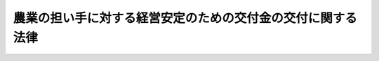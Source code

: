 .. _H18HO088:

============================================================
農業の担い手に対する経営安定のための交付金の交付に関する法律
============================================================

.. raw:: html
    
    
    <b>農業の担い手に対する経営安定のための交付金の交付に関する法律<br>
    （平成十八年六月二十一日法律第八十八号）</b><br><br><div align="right">最終改正：平成二一年六月二四日法律第五七号</div><br><p>
    </p><div class="arttitle"><a name="1000000000000000000000000000000000000000000000000100000000000000000000000000000">（目的）</a>
    </div><div class="item"><b>第一条</b>
    <a name="1000000000000000000000000000000000000000000000000100000000001000000000000000000"></a>
    　この法律は、米穀、麦その他の重要な農産物に係る農業の担い手に対し、我が国における生産条件と外国における生産条件の格差から生ずる不利を補正するための交付金及び農業収入の減少がその農業経営に及ぼす影響を緩和するための交付金を交付する措置を講ずることにより、その農業経営の安定を図り、もって国民に対する食料の安定供給の確保に資することを目的とする。
    </div>
    
    <p>
    </p><div class="arttitle"><a name="1000000000000000000000000000000000000000000000000200000000000000000000000000000">（定義）</a>
    </div><div class="item"><b>第二条</b>
    <a name="1000000000000000000000000000000000000000000000000200000000001000000000000000000"></a>
    　この法律において「対象農産物」とは、米穀、麦、大豆、てん菜、でん粉の製造の用に供するばれいしょその他の農産物であって、次の各号のいずれにも該当するものとして政令で定めるものをいう。
    <div class="number"><b><a name="1000000000000000000000000000000000000000000000000200000000001000000001000000000">一</a>
    </b>
    　国民に対する熱量の供給を図る上で特に重要なもの
    </div>
    <div class="number"><b><a name="1000000000000000000000000000000000000000000000000200000000001000000002000000000">二</a>
    </b>
    　前号に該当する他の農産物と組み合わせた生産が広く行われているもの
    </div>
    </div>
    <div class="item"><b><a name="1000000000000000000000000000000000000000000000000200000000002000000000000000000">２</a>
    </b>
    　この法律において「対象農業者」とは、次に掲げる要件に該当する者をいう。
    <div class="number"><b><a name="1000000000000000000000000000000000000000000000000200000000002000000001000000000">一</a>
    </b>
    　次のいずれかに該当するものであること。<div class="para1"><b>イ</b>　<a href="/cgi-bin/idxrefer.cgi?H_FILE=%8f%ba%8c%dc%8c%dc%96%40%98%5a%8c%dc&amp;REF_NAME=%94%5f%8b%c6%8c%6f%89%63%8a%ee%94%d5%8b%ad%89%bb%91%a3%90%69%96%40&amp;ANCHOR_F=&amp;ANCHOR_T=" target="inyo">農業経営基盤強化促進法</a>
    （昭和五十五年法律第六十五号）<a href="/cgi-bin/idxrefer.cgi?H_FILE=%8f%ba%8c%dc%8c%dc%96%40%98%5a%8c%dc&amp;REF_NAME=%91%e6%8f%5c%93%f1%8f%f0%82%cc%93%f1%91%e6%88%ea%8d%80&amp;ANCHOR_F=1000000000000000000000000000000000000000000000001200200000001000000000000000000&amp;ANCHOR_T=1000000000000000000000000000000000000000000000001200200000001000000000000000000#1000000000000000000000000000000000000000000000001200200000001000000000000000000" target="inyo">第十二条の二第一項</a>
    に規定する認定農業者であって、その耕作の業務の規模が対象農産物の効率的な生産を図る上で適切なものとして農林水産省令で定める基準に適合するもの</div>
    <div class="para1"><b>ロ</b>　<a href="/cgi-bin/idxrefer.cgi?H_FILE=%8f%ba%8c%dc%8c%dc%96%40%98%5a%8c%dc&amp;REF_NAME=%94%5f%8b%c6%8c%6f%89%63%8a%ee%94%d5%8b%ad%89%bb%91%a3%90%69%96%40%91%e6%93%f1%8f%5c%8e%4f%8f%f0%91%e6%8e%6c%8d%80&amp;ANCHOR_F=1000000000000000000000000000000000000000000000002300000000004000000000000000000&amp;ANCHOR_T=1000000000000000000000000000000000000000000000002300000000004000000000000000000#1000000000000000000000000000000000000000000000002300000000004000000000000000000" target="inyo">農業経営基盤強化促進法第二十三条第四項</a>
    に規定する特定農業団体その他の委託を受けて農作業を行う組織（地域における農地の利用の集積を確実に行うと見込まれること、農業経営を営む法人となることが確実であると見込まれることその他の農林水産省令で定める要件を満たすものに限り、法人を除く。）であって、その耕作の業務の規模が対象農産物の効率的な生産を図る上で適切なものとして農林水産省令で定める基準に適合するもの</div>
    
    </div>
    <div class="number"><b><a name="1000000000000000000000000000000000000000000000000200000000002000000002000000000">二</a>
    </b>
    　環境と調和のとれた農業生産に関して農林水産省令で定める基準を遵守していること。
    </div>
    <div class="number"><b><a name="1000000000000000000000000000000000000000000000000200000000002000000003000000000">三</a>
    </b>
    　その耕作の業務の対象となる農地のうちに、現に耕作の目的に供されておらず、かつ、引き続き耕作の目的に供されないと見込まれる農地として農林水産省令で定めるものがないこと。
    </div>
    </div>
    
    <p>
    </p><div class="arttitle"><a name="1000000000000000000000000000000000000000000000000300000000000000000000000000000">（生産条件に関する不利を補正するための交付金の交付）</a>
    </div><div class="item"><b>第三条</b>
    <a name="1000000000000000000000000000000000000000000000000300000000001000000000000000000"></a>
    　政府は、毎年度、予算の範囲内において、特定対象農産物（対象農産物のうち、我が国における標準的な生産費が標準的な販売価格を超えると認められるものとして政令で定めるものをいう。以下同じ。）の我が国における生産条件と外国における生産条件の格差から生ずる不利を補正するため、対象農業者に対し、次に掲げる交付金を交付するものとする。
    <div class="number"><b><a name="1000000000000000000000000000000000000000000000000300000000001000000001000000000">一</a>
    </b>
    　当該年度の前年度以前の農林水産省令で定める期間における対象農業者の特定対象農産物の期間平均生産面積（当該期間におけるその者の特定対象農産物の生産量をそれぞれ農林水産省令で定めるところにより生産面積に換算したものを基準として、農林水産省令で定めるところにより算出した面積をいう。以下同じ。）に応じて交付する交付金
    </div>
    <div class="number"><b><a name="1000000000000000000000000000000000000000000000000300000000001000000002000000000">二</a>
    </b>
    　当該年度において対象農業者が生産した特定対象農産物の品質及び生産量に応じて交付する交付金
    </div>
    </div>
    <div class="item"><b><a name="1000000000000000000000000000000000000000000000000300%E3%80%81%E8%B2%A9%E5%A3%B2%E4%BE%A1%E6%A0%BC%E5%8F%8A%E3%81%B3%E5%8D%98%E4%BD%8D%E9%9D%A2%E7%A9%8D%E5%BD%93%E3%81%9F%E3%82%8A%E3%81%AE%E5%8F%8E%E7%A9%AB%E9%87%8F%E4%B8%A6%E3%81%B3%E3%81%AB%E7%89%B9%E5%AE%9A%E5%AF%BE%E8%B1%A1%E8%BE%B2%E7%94%A3%E7%89%A9%E3%81%AE%E7%A8%AE%E9%A1%9E%E5%88%A5%E5%8F%8A%E3%81%B3%E5%93%81%E8%B3%AA%E5%8C%BA%E5%88%86%E5%88%A5%E3%81%AE%E9%9C%80%E8%A6%81%E5%8F%8A%E3%81%B3%E4%BE%9B%E7%B5%A6%E3%81%AE%E5%8B%95%E5%90%91%E3%82%92%E8%80%83%E6%85%AE%E3%81%97%E3%81%A6%E5%AE%9A%E3%82%81%E3%82%8B%E3%82%82%E3%81%AE%E3%81%A8%E3%81%99%E3%82%8B%E3%80%82%0A&lt;/DIV&gt;%0A&lt;DIV%20class=" item><b><a name="1000000000000000000000000000000000000000000000000300000000006000000000000000000">６</a>
    </b>
    　農林水産大臣は、面積単価又は数量単価（以下「面積単価等」という。）を定めるに当たっては、第一項各号の交付金の交付により特定対象農産物の生産に要する標準的な費用の額と特定対象農産物の販売による標準的な収入の額との差額の補てんを図ることを旨としなければならない。
    </a></b></div>
    <div class="item"><b><a name="1000000000000000000000000000000000000000000000000300000000007000000000000000000">７</a>
    </b>
    　農林水産大臣は、面積単価等を定めようとするときは、食料・農業・農村政策審議会の意見を聴かなければならない。
    </div>
    <div class="item"><b><a name="1000000000000000000000000000000000000000000000000300000000008000000000000000000">８</a>
    </b>
    　農林水産大臣は、面積単価等を定めたときは、遅滞なく、これを告示するものとする。
    </div>
    
    <p>
    </p><div class="arttitle"><a name="1000000000000000000000000000000000000000000000000400000000000000000000000000000">（収入の減少が農業経営に及ぼす影響を緩和するための交付金の交付）</a>
    </div><div class="item"><b>第四条</b>
    <a name="1000000000000000000000000000000000000000000000000400000000001000000000000000000"></a>
    　政府は、毎年度、予算の範囲内において、当該年度の前年度における対象農産物に係る収入の額として農林水産省令で定めるところにより対象農業者ごとに算出した額（以下「前年度収入額」という。）が、対象農産物に係る標準的な収入の額として農林水産省令で定めるところにより対象農業者ごとに算出した額（以下「標準的収入額」という。）を下回った場合には、これによる対象農業者の農業経営に及ぼす影響を緩和するため、対象農業者（収入の減少がその経営に及ぼす影響を緩和するための積立金であってその額その他の事項が農林水産省令で定める基準に適合するものを積み立てているものに限る。）に対し、交付金を交付するものとする。
    </div>
    <div class="item"><b><a name="1000000000000000000000000000000000000000000000000400000000002000000000000000000">２</a>
    </b>
    　前項の交付金の金額は、対象農業者ごとに、標準的収入額と前年度収入額との差額、当該差額の発生がその農業経営に及ぼす影響及び収入の減少に備えて行われる取組の状況を考慮して農林水産省令で定めるところにより算定した金額とする。
    </div>
    <div class="item"><b><a name="1000000000000000000000000000000000000000000000000400000000003000000000000000000">３</a>
    </b>
    　農林水産大臣は、前項の農林水産省令を制定し、又は改正しようとするときは、食料・農業・農村政策審議会の意見を聴かなければならない。
    </div>
    
    <p>
    </p><div class="arttitle"><a name="1000000000000000000000000000000000000000000000000500000000000000000000000000000">（交付金の交付の申請等）</a>
    </div><div class="item"><b>第五条</b>
    <a name="1000000000000000000000000000000000000000000000000500000000001000000000000000000"></a>
    　第三条第一項各号又は前条第一項の交付金の交付を受けようとする者は、農林水産省令で定めるところにより、農林水産大臣に交付の申請をしなければならない。
    </div>
    <div class="item"><b><a name="1000000000000000000000000000000000000000000000000500000000002000000000000000000">２</a>
    </b>
    　前項に定めるもののほか、第三条第一項各号又は前条第一項の交付金の交付に関し必要な事項は、農林水産省令で定める。
    </div>
    
    <p>
    </p><div class="arttitle"><a name="1000000000000000000000000000000000000000000000000600000000000000000000000000000">（交付金の返還）</a>
    </div><div class="item"><b>第六条</b>
    <a name="1000000000000000000000000000000000000000000000000600000000001000000000000000000"></a>
    　偽りその他不正の手段により第三条第一項各号又は第四条第一項の交付金の交付を受けた者があるときは、農林水産大臣は、その者に対してその交付を受けた交付金の全部又は一部の返還を命ずることができる。
    </div>
    <div class="item"><b><a name="1000000000000000000000000000000000000000000000000600000000002000000000000000000">２</a>
    </b>
    　前項の規定により返還を命ぜられた金額を納付しない者があるときは、農林水産大臣は、期限を指定してこれを督促しなければならない。
    </div>
    <div class="item"><b><a name="1000000000000000000000000000000000000000000000000600000000003000000000000000000">３</a>
    </b>
    　前項の規定による督促を受けた者がその指定期限までに第一項の規定により返還を命ぜられた金額を納付しないときは、農林水産大臣は、国税滞納処分の例によりこれを処分することができる。
    </div>
    <div class="item"><b><a name="1000000000000000000000000000000000000000000000000600000000004000000000000000000">４</a>
    </b>
    　前項の規定による徴収金の先取特権の順位は、国税及び地方税に次ぐものとする。
    </div>
    
    <p>
    </p><div class="arttitle"><a name="1000000000000000000000000000000000000000000000000700000000000000000000000000000">（報告及び検査）</a>
    </div><div class="item"><b>第七条</b>
    <a name="1000000000000000000000000000000000000000000000000700000000001000000000000000000"></a>
    　農林水産大臣は、この法律の施行に必要な限度において、第三条第一項各号若しくは第四条第一項の交付金の交付を受け、若しくは受けようとする者若しくはこれらの者からその生産した農産物の加工若しくは販売の委託を受け若しくは当該農産物の売渡しを受けた者に対し、必要な事項の報告を求め、又はその職員に、これらの者の事務所その他の事業場に立ち入り、帳簿その他の物件を検査させることができる。
    </div>
    <div class="item"><b><a name="1000000000000000000000000000000000000000000000000700000000002000000000000000000">２</a>
    </b>
    　前項の規定により職員が立入検査をする場合には、その身分を示す証明書を携帯し、関係人に提示しなければならない。
    </div>
    <div class="item"><b><a name="1000000000000000000000000000000000000000000000000700000000003000000000000000000">３</a>
    </b>
    　第一項の規定による立入検査の権限は、犯罪捜査のために認められたものと解してはならない。
    </div>
    
    <p>
    </p><div class="arttitle"><a name="1000000000000000000000000000000000000000000000000800000000000000000000000000000">（罰則）</a>
    </div><div class="item"><b>第八条</b>
    <a name="1000000000000000000000000000000000000000000000000800000000001000000000000000000"></a>
    　偽りその他不正の手段により第三条第一項各号又は第四条第一項の交付金の交付を受けた者は、三年以下の懲役又は百万円以下の罰金に処する。ただし、<a href="/cgi-bin/idxrefer.cgi?H_FILE=%96%be%8e%6c%81%5a%96%40%8e%6c%8c%dc&amp;REF_NAME=%8c%59%96%40&amp;ANCHOR_F=&amp;ANCHOR_T=" target="inyo">刑法</a>
    （明治四十年法律第四十五号）に正条があるときは、<a href="/cgi-bin/idxrefer.cgi?H_FILE=%96%be%8e%6c%81%5a%96%40%8e%6c%8c%dc&amp;REF_NAME=%8c%59%96%40&amp;ANCHOR_F=&amp;ANCHOR_T=" target="inyo">刑法</a>
    による。
    </div>
    
    <p>
    </p><div class="item"><b><a name="1000000000000000000000000000000000000000000000000900000000000000000000000000000">第九条</a>
    </b>
    <a name="1000000000000000000000000000000000000000000000000900000000001000000000000000000"></a>
    　第七条第一項の規定による報告をせず、若しくは虚偽の報告をし、又は同項の規定による検査を拒み、妨げ、若しくは忌避した者は、三十万円以下の罰金に処いて適用する。
    </div>
    
    <p>
    </p><div class="arttitle">（面積単価等に関する経過措置）</div>
    <div class="item"><b>第二条</b>
    　農林水産大臣は、この法律の施行前においても、第三条第三項及び第五項から第八項までの規定の例により、面積単価等を定め、これを告示することができる。
    </div>
    <div class="item"><b>２</b>
    　前項の規定により定められた面積単価等は、この法律の施行の日において第三条第三項又は第五項の規定により定められたものとみなす。
    </div>
    
    <p>
    </p><div class="arttitle">（施行のために必要な準備）</div>
    <div class="item"><b>第三条</b>
    　農林水産大臣は、第四条第二項の農林水産省令を制定しようとするときは、この法律の施行前においても、食料・農業・農村政策審議会の意見を聴くことができる。
    </div>
    
    <p>
    </p><div class="arttitle">（政令への委任）</div>
    <div class="item"><b>第七条</b>
    　この附則に規定するもののほか、この法律の施行に関して必要な経過措置は、政令で定める。
    </div>
    
    <br>　　　<a name="5000000002000000000000000000000000000000000000000000000000000000000000000000000"><b>附　則　（平成二一年六月二四日法律第五七号）　抄</b></a>
    <br><p>
    </p><div class="arttitle">（施行期日）</div>
    <div class="item"><b>第一条</b>
    　この法律は、公布の日から起算して六月を超えない範囲内において政令で定める日から施行する。ただし、次の各号に掲げる規定は、当該各号に定める日から施行する。
    <div class="number"><b>一</b>
    　附則第四十三条の規定　公布の日
    </div>
    </div>
    
    <p>
    </p><div class="arttitle">（政令への委任）</div>
    <div class="item"><b>第四十三条</b>
    　この附則に定めるもののほか、この法律の施行に関し必要な経過措置は、政令で定める。
    </div>
    
    <br><br>